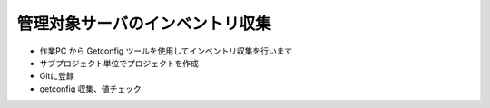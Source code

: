 管理対象サーバのインベントリ収集
--------------------------------

* 作業PC から Getconfig ツールを使用してインベントリ収集を行います
* サブプロジェクト単位でプロジェクトを作成
* Gitに登録
* getconfig 収集、値チェック

